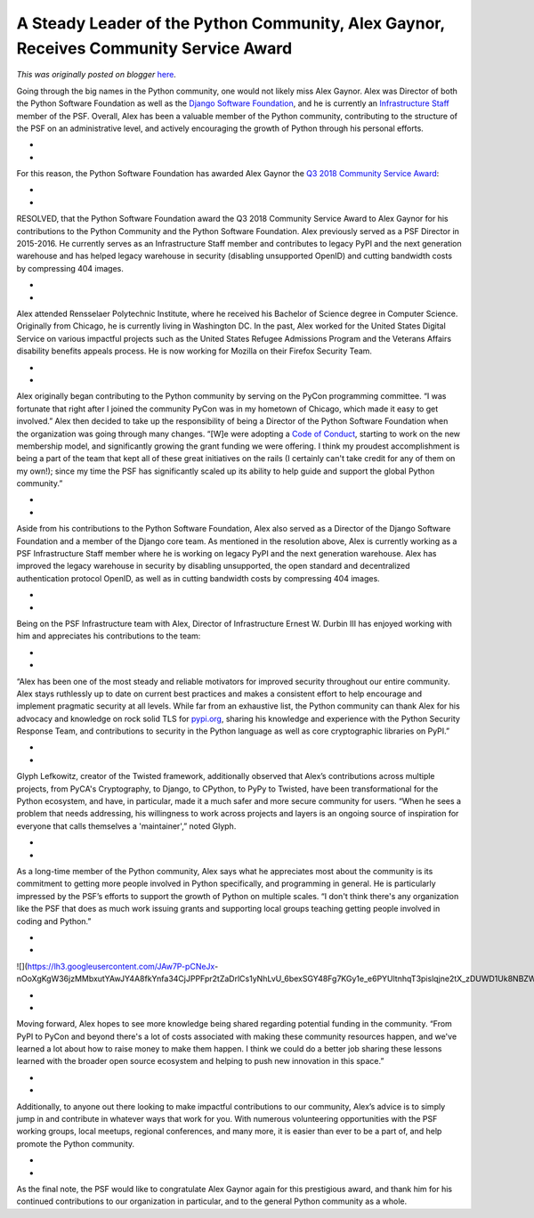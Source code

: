.. post:: 2019-02-11
   :tags: post, legacy-blogger
   :author: Python Software Foundation
   :category: Legacy
   :location: World
   :language: en

A Steady Leader of the Python Community, Alex Gaynor, Receives Community Service Award
======================================================================================

*This was originally posted on blogger* `here <https://pyfound.blogspot.com/2019/02/the-steady-leader-of-python-community.html>`_.

Going through the big names in the Python community, one would not likely miss
Alex Gaynor. Alex was Director of both the Python Software Foundation as well
as the `Django Software
Foundation <https://www.djangoproject.com/foundation/>`_, and he is currently an
`Infrastructure Staff <https://psf-salt.readthedocs.io/overview/>`_ member of
the PSF. Overall, Alex has been a valuable member of the Python community,
contributing to the structure of the PSF on an administrative level, and
actively encouraging the growth of Python through his personal efforts.

*  
*  

For this reason, the Python Software Foundation has awarded Alex Gaynor the
`Q3 2018 Community Service Award <https://www.python.org/community/awards/psf-
awards/#september-2018>`_:

*  
*  

RESOLVED, that the Python Software Foundation award the Q3 2018 Community
Service Award to Alex Gaynor for his contributions to the Python Community and
the Python Software Foundation. Alex previously served as a PSF Director in
2015-2016. He currently serves as an Infrastructure Staff member and
contributes to legacy PyPI and the next generation warehouse and has helped
legacy warehouse in security (disabling unsupported OpenID) and cutting
bandwidth costs by compressing 404 images.

*  
*  

Alex attended Rensselaer Polytechnic Institute, where he received his Bachelor
of Science degree in Computer Science. Originally from Chicago, he is
currently living in Washington DC. In the past, Alex worked for the United
States Digital Service on various impactful projects such as the United States
Refugee Admissions Program and the Veterans Affairs disability benefits
appeals process. He is now working for Mozilla on their Firefox Security Team.

*  
*  

Alex originally began contributing to the Python community by serving on the
PyCon programming committee. “I was fortunate that right after I joined the
community PyCon was in my hometown of Chicago, which made it easy to get
involved.” Alex then decided to take up the responsibility of being a Director
of the Python Software Foundation when the organization was going through many
changes. “[W]e were adopting a `Code of
Conduct <https://www.python.org/psf/codeofconduct/>`_, starting to work on the
new membership model, and significantly growing the grant funding we were
offering. I think my proudest accomplishment is being a part of the team that
kept all of these great initiatives on the rails (I certainly can't take
credit for any of them on my own!); since my time the PSF has significantly
scaled up its ability to help guide and support the global Python community.”

*  
*  

Aside from his contributions to the Python Software Foundation, Alex also
served as a Director of the Django Software Foundation and a member of the
Django core team. As mentioned in the resolution above, Alex is currently
working as a PSF Infrastructure Staff member where he is working on legacy
PyPI and the next generation warehouse. Alex has improved the legacy warehouse
in security by disabling unsupported, the open standard and decentralized
authentication protocol OpenID, as well as in cutting bandwidth costs by
compressing 404 images.

*  
*  

Being on the PSF Infrastructure team with Alex, Director of Infrastructure
Ernest W. Durbin III has enjoyed working with him and appreciates his
contributions to the team:

*  
*  

“Alex has been one of the most steady and reliable motivators for improved
security throughout our entire community. Alex stays ruthlessly up to date on
current best practices and makes a consistent effort to help encourage and
implement pragmatic security at all levels. While far from an exhaustive list,
the Python community can thank Alex for his advocacy and knowledge on rock
solid TLS for `pypi.org <https://pypi.org/>`_, sharing his knowledge and
experience with the Python Security Response Team, and contributions to
security in the Python language as well as core cryptographic libraries on
PyPI.”

*  
*  

Glyph Lefkowitz, creator of the Twisted framework, additionally observed that
Alex’s contributions across multiple projects, from PyCA's Cryptography, to
Django, to CPython, to PyPy to Twisted, have been transformational for the
Python ecosystem, and have, in particular, made it a much safer and more
secure community for users. “When he sees a problem that needs addressing, his
willingness to work across projects and layers is an ongoing source of
inspiration for everyone that calls themselves a 'maintainer',” noted Glyph.

*  
*  

As a long-time member of the Python community, Alex says what he appreciates
most about the community is its commitment to getting more people involved in
Python specifically, and programming in general. He is particularly impressed
by the PSF’s efforts to support the growth of Python on multiple scales. “I
don't think there's any organization like the PSF that does as much work
issuing grants and supporting local groups teaching getting people involved in
coding and Python.”

*  
*  

![](https://lh3.googleusercontent.com/JAw7P-pCNeJx-
nOoXgKgW36jzMMbxutYAwJY4A8fkYnfa34CjJPPFpr2tZaDrlCs1yNhLvU_6bexSGY48Fg7KGy1e_e6PYUltnhqT3pislqjne2tX_zDUWD1Uk8NBZW3JExbw0jr)

*  
*  

Moving forward, Alex hopes to see more knowledge being shared regarding
potential funding in the community. “From PyPI to PyCon and beyond there's a
lot of costs associated with making these community resources happen, and
we've learned a lot about how to raise money to make them happen. I think we
could do a better job sharing these lessons learned with the broader open
source ecosystem and helping to push new innovation in this space.”

*  
*  

Additionally, to anyone out there looking to make impactful contributions to
our community, Alex’s advice is to simply jump in and contribute in whatever
ways that work for you. With numerous volunteering opportunities with the PSF
working groups, local meetups, regional conferences, and many more, it is
easier than ever to be a part of, and help promote the Python community.

*  
*  

As the final note, the PSF would like to congratulate Alex Gaynor again for
this prestigious award, and thank him for his continued contributions to our
organization in particular, and to the general Python community as a whole.

